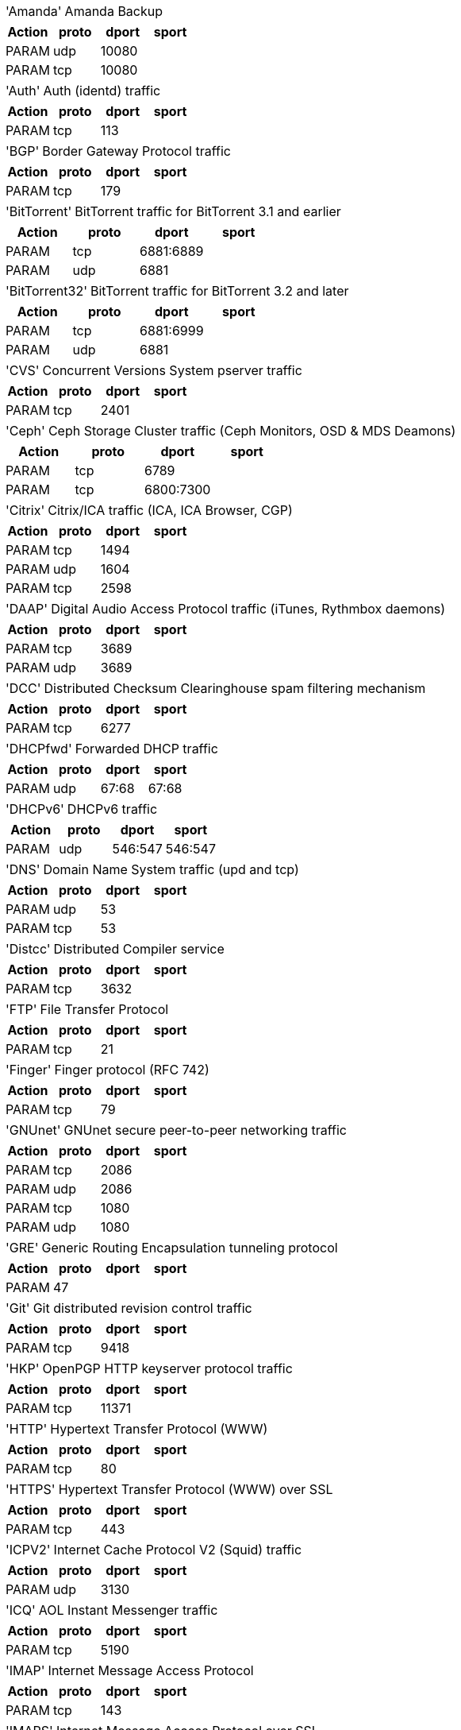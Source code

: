[horizontal]
'Amanda':: Amanda Backup

[width="100%",options="header"]
|===========================================================
|Action|proto|dport|sport
|PARAM|udp|10080|
|PARAM|tcp|10080|
|===========================================================

[horizontal]
'Auth':: Auth (identd) traffic

[width="100%",options="header"]
|===========================================================
|Action|proto|dport|sport
|PARAM|tcp|113|
|===========================================================

[horizontal]
'BGP':: Border Gateway Protocol traffic

[width="100%",options="header"]
|===========================================================
|Action|proto|dport|sport
|PARAM|tcp|179|
|===========================================================

[horizontal]
'BitTorrent':: BitTorrent traffic for BitTorrent 3.1 and earlier

[width="100%",options="header"]
|===========================================================
|Action|proto|dport|sport
|PARAM|tcp|6881:6889|
|PARAM|udp|6881|
|===========================================================

[horizontal]
'BitTorrent32':: BitTorrent traffic for BitTorrent 3.2 and later

[width="100%",options="header"]
|===========================================================
|Action|proto|dport|sport
|PARAM|tcp|6881:6999|
|PARAM|udp|6881|
|===========================================================

[horizontal]
'CVS':: Concurrent Versions System pserver traffic

[width="100%",options="header"]
|===========================================================
|Action|proto|dport|sport
|PARAM|tcp|2401|
|===========================================================

[horizontal]
'Ceph':: Ceph Storage Cluster traffic (Ceph Monitors, OSD & MDS Deamons)

[width="100%",options="header"]
|===========================================================
|Action|proto|dport|sport
|PARAM|tcp|6789|
|PARAM|tcp|6800:7300|
|===========================================================

[horizontal]
'Citrix':: Citrix/ICA traffic (ICA, ICA Browser, CGP)

[width="100%",options="header"]
|===========================================================
|Action|proto|dport|sport
|PARAM|tcp|1494|
|PARAM|udp|1604|
|PARAM|tcp|2598|
|===========================================================

[horizontal]
'DAAP':: Digital Audio Access Protocol traffic (iTunes, Rythmbox daemons)

[width="100%",options="header"]
|===========================================================
|Action|proto|dport|sport
|PARAM|tcp|3689|
|PARAM|udp|3689|
|===========================================================

[horizontal]
'DCC':: Distributed Checksum Clearinghouse spam filtering mechanism

[width="100%",options="header"]
|===========================================================
|Action|proto|dport|sport
|PARAM|tcp|6277|
|===========================================================

[horizontal]
'DHCPfwd':: Forwarded DHCP traffic

[width="100%",options="header"]
|===========================================================
|Action|proto|dport|sport
|PARAM|udp|67:68|67:68
|===========================================================

[horizontal]
'DHCPv6':: DHCPv6 traffic

[width="100%",options="header"]
|===========================================================
|Action|proto|dport|sport
|PARAM|udp|546:547|546:547
|===========================================================

[horizontal]
'DNS':: Domain Name System traffic (upd and tcp)

[width="100%",options="header"]
|===========================================================
|Action|proto|dport|sport
|PARAM|udp|53|
|PARAM|tcp|53|
|===========================================================

[horizontal]
'Distcc':: Distributed Compiler service

[width="100%",options="header"]
|===========================================================
|Action|proto|dport|sport
|PARAM|tcp|3632|
|===========================================================

[horizontal]
'FTP':: File Transfer Protocol

[width="100%",options="header"]
|===========================================================
|Action|proto|dport|sport
|PARAM|tcp|21|
|===========================================================

[horizontal]
'Finger':: Finger protocol (RFC 742)

[width="100%",options="header"]
|===========================================================
|Action|proto|dport|sport
|PARAM|tcp|79|
|===========================================================

[horizontal]
'GNUnet':: GNUnet secure peer-to-peer networking traffic

[width="100%",options="header"]
|===========================================================
|Action|proto|dport|sport
|PARAM|tcp|2086|
|PARAM|udp|2086|
|PARAM|tcp|1080|
|PARAM|udp|1080|
|===========================================================

[horizontal]
'GRE':: Generic Routing Encapsulation tunneling protocol

[width="100%",options="header"]
|===========================================================
|Action|proto|dport|sport
|PARAM|47||
|===========================================================

[horizontal]
'Git':: Git distributed revision control traffic

[width="100%",options="header"]
|===========================================================
|Action|proto|dport|sport
|PARAM|tcp|9418|
|===========================================================

[horizontal]
'HKP':: OpenPGP HTTP keyserver protocol traffic

[width="100%",options="header"]
|===========================================================
|Action|proto|dport|sport
|PARAM|tcp|11371|
|===========================================================

[horizontal]
'HTTP':: Hypertext Transfer Protocol (WWW)

[width="100%",options="header"]
|===========================================================
|Action|proto|dport|sport
|PARAM|tcp|80|
|===========================================================

[horizontal]
'HTTPS':: Hypertext Transfer Protocol (WWW) over SSL

[width="100%",options="header"]
|===========================================================
|Action|proto|dport|sport
|PARAM|tcp|443|
|===========================================================

[horizontal]
'ICPV2':: Internet Cache Protocol V2 (Squid) traffic

[width="100%",options="header"]
|===========================================================
|Action|proto|dport|sport
|PARAM|udp|3130|
|===========================================================

[horizontal]
'ICQ':: AOL Instant Messenger traffic

[width="100%",options="header"]
|===========================================================
|Action|proto|dport|sport
|PARAM|tcp|5190|
|===========================================================

[horizontal]
'IMAP':: Internet Message Access Protocol

[width="100%",options="header"]
|===========================================================
|Action|proto|dport|sport
|PARAM|tcp|143|
|===========================================================

[horizontal]
'IMAPS':: Internet Message Access Protocol over SSL

[width="100%",options="header"]
|===========================================================
|Action|proto|dport|sport
|PARAM|tcp|993|
|===========================================================

[horizontal]
'IPIP':: IPIP capsulation traffic

[width="100%",options="header"]
|===========================================================
|Action|proto|dport|sport
|PARAM|94||
|===========================================================

[horizontal]
'IPsec':: IPsec traffic

[width="100%",options="header"]
|===========================================================
|Action|proto|dport|sport
|PARAM|udp|500|500
|PARAM|50||
|===========================================================

[horizontal]
'IPsecah':: IPsec authentication (AH) traffic

[width="100%",options="header"]
|===========================================================
|Action|proto|dport|sport
|PARAM|udp|500|500
|PARAM|51||
|===========================================================

[horizontal]
'IPsecnat':: IPsec traffic and Nat-Traversal

[width="100%",options="header"]
|===========================================================
|Action|proto|dport|sport
|PARAM|udp|500|
|PARAM|udp|4500|
|PARAM|50||
|===========================================================

[horizontal]
'IRC':: Internet Relay Chat traffic

[width="100%",options="header"]
|===========================================================
|Action|proto|dport|sport
|PARAM|tcp|6667|
|===========================================================

[horizontal]
'Jetdirect':: HP Jetdirect printing

[width="100%",options="header"]
|===========================================================
|Action|proto|dport|sport
|PARAM|tcp|9100|
|===========================================================

[horizontal]
'L2TP':: Layer 2 Tunneling Protocol traffic

[width="100%",options="header"]
|===========================================================
|Action|proto|dport|sport
|PARAM|udp|1701|
|===========================================================

[horizontal]
'LDAP':: Lightweight Directory Access Protocol traffic

[width="100%",options="header"]
|===========================================================
|Action|proto|dport|sport
|PARAM|tcp|389|
|===========================================================

[horizontal]
'LDAPS':: Secure Lightweight Directory Access Protocol traffic

[width="100%",options="header"]
|===========================================================
|Action|proto|dport|sport
|PARAM|tcp|636|
|===========================================================

[horizontal]
'MSNP':: Microsoft Notification Protocol

[width="100%",options="header"]
|===========================================================
|Action|proto|dport|sport
|PARAM|tcp|1863|
|===========================================================

[horizontal]
'MSSQL':: Microsoft SQL Server

[width="100%",options="header"]
|===========================================================
|Action|proto|dport|sport
|PARAM|tcp|1433|
|===========================================================

[horizontal]
'Mail':: Mail traffic (SMTP, SMTPS, Submission)

[width="100%",options="header"]
|===========================================================
|Action|proto|dport|sport
|PARAM|tcp|25|
|PARAM|tcp|465|
|PARAM|tcp|587|
|===========================================================

[horizontal]
'Munin':: Munin networked resource monitoring traffic

[width="100%",options="header"]
|===========================================================
|Action|proto|dport|sport
|PARAM|tcp|4949|
|===========================================================

[horizontal]
'MySQL':: MySQL server

[width="100%",options="header"]
|===========================================================
|Action|proto|dport|sport
|PARAM|tcp|3306|
|===========================================================

[horizontal]
'NNTP':: NNTP traffic (Usenet).

[width="100%",options="header"]
|===========================================================
|Action|proto|dport|sport
|PARAM|tcp|119|
|===========================================================

[horizontal]
'NNTPS':: Encrypted NNTP traffic (Usenet)

[width="100%",options="header"]
|===========================================================
|Action|proto|dport|sport
|PARAM|tcp|563|
|===========================================================

[horizontal]
'NTP':: Network Time Protocol (ntpd)

[width="100%",options="header"]
|===========================================================
|Action|proto|dport|sport
|PARAM|udp|123|
|===========================================================

[horizontal]
'NeighborDiscovery':: IPv6 neighbor solicitation, neighbor and router advertisement

[width="100%",options="header"]
|===========================================================
|Action|proto|dport|sport
|PARAM|icmpv6|router-solicitation|
|PARAM|icmpv6|router-advertisement|
|PARAM|icmpv6|neighbor-solicitation|
|PARAM|icmpv6|neighbor-advertisement|
|===========================================================

[horizontal]
'OSPF':: OSPF multicast traffic

[width="100%",options="header"]
|===========================================================
|Action|proto|dport|sport
|PARAM|89||
|===========================================================

[horizontal]
'OpenVPN':: OpenVPN traffic

[width="100%",options="header"]
|===========================================================
|Action|proto|dport|sport
|PARAM|udp|1194|
|===========================================================

[horizontal]
'PCA':: Symantec PCAnywere (tm)

[width="100%",options="header"]
|===========================================================
|Action|proto|dport|sport
|PARAM|udp|5632|
|PARAM|tcp|5631|
|===========================================================

[horizontal]
'POP3':: POP3 traffic

[width="100%",options="header"]
|===========================================================
|Action|proto|dport|sport
|PARAM|tcp|110|
|===========================================================

[horizontal]
'POP3S':: Encrypted POP3 traffic

[width="100%",options="header"]
|===========================================================
|Action|proto|dport|sport
|PARAM|tcp|995|
|===========================================================

[horizontal]
'PPtP':: Point-to-Point Tunneling Protocol

[width="100%",options="header"]
|===========================================================
|Action|proto|dport|sport
|PARAM|47||
|PARAM|tcp|1723|
|===========================================================

[horizontal]
'Ping':: ICMP echo request

[width="100%",options="header"]
|===========================================================
|Action|proto|dport|sport
|PARAM|icmp|echo-request|
|===========================================================

[horizontal]
'PostgreSQL':: PostgreSQL server

[width="100%",options="header"]
|===========================================================
|Action|proto|dport|sport
|PARAM|tcp|5432|
|===========================================================

[horizontal]
'Printer':: Line Printer protocol printing

[width="100%",options="header"]
|===========================================================
|Action|proto|dport|sport
|PARAM|tcp|515|
|===========================================================

[horizontal]
'RDP':: Microsoft Remote Desktop Protocol traffic

[width="100%",options="header"]
|===========================================================
|Action|proto|dport|sport
|PARAM|tcp|3389|
|===========================================================

[horizontal]
'RIP':: Routing Information Protocol (bidirectional)

[width="100%",options="header"]
|===========================================================
|Action|proto|dport|sport
|PARAM|udp|520|
|===========================================================

[horizontal]
'RNDC':: BIND remote management protocol

[width="100%",options="header"]
|===========================================================
|Action|proto|dport|sport
|PARAM|tcp|953|
|===========================================================

[horizontal]
'Razor':: Razor Antispam System

[width="100%",options="header"]
|===========================================================
|Action|proto|dport|sport
|ACCEPT|tcp|2703|
|===========================================================

[horizontal]
'Rdate':: Remote time retrieval (rdate)

[width="100%",options="header"]
|===========================================================
|Action|proto|dport|sport
|PARAM|tcp|37|
|===========================================================

[horizontal]
'Rsync':: Rsync server

[width="100%",options="header"]
|===========================================================
|Action|proto|dport|sport
|PARAM|tcp|873|
|===========================================================

[horizontal]
'SANE':: SANE network scanning

[width="100%",options="header"]
|===========================================================
|Action|proto|dport|sport
|PARAM|tcp|6566|
|===========================================================

[horizontal]
'SMB':: Microsoft SMB traffic

[width="100%",options="header"]
|===========================================================
|Action|proto|dport|sport
|PARAM|udp|135,445|
|PARAM|udp|137:139|
|PARAM|udp|1024:65535|137
|PARAM|tcp|135,139,445|
|===========================================================

[horizontal]
'SMBswat':: Samba Web Administration Tool

[width="100%",options="header"]
|===========================================================
|Action|proto|dport|sport
|PARAM|tcp|901|
|===========================================================

[horizontal]
'SMTP':: Simple Mail Transfer Protocol

[width="100%",options="header"]
|===========================================================
|Action|proto|dport|sport
|PARAM|tcp|25|
|===========================================================

[horizontal]
'SMTPS':: Encrypted Simple Mail Transfer Protocol

[width="100%",options="header"]
|===========================================================
|Action|proto|dport|sport
|PARAM|tcp|465|
|===========================================================

[horizontal]
'SNMP':: Simple Network Management Protocol

[width="100%",options="header"]
|===========================================================
|Action|proto|dport|sport
|PARAM|udp|161:162|
|PARAM|tcp|161|
|===========================================================

[horizontal]
'SPAMD':: Spam Assassin SPAMD traffic

[width="100%",options="header"]
|===========================================================
|Action|proto|dport|sport
|PARAM|tcp|783|
|===========================================================

[horizontal]
'SSH':: Secure shell traffic

[width="100%",options="header"]
|===========================================================
|Action|proto|dport|sport
|PARAM|tcp|22|
|===========================================================

[horizontal]
'SVN':: Subversion server (svnserve)

[width="100%",options="header"]
|===========================================================
|Action|proto|dport|sport
|PARAM|tcp|3690|
|===========================================================

[horizontal]
'SixXS':: SixXS IPv6 Deployment and Tunnel Broker

[width="100%",options="header"]
|===========================================================
|Action|proto|dport|sport
|PARAM|tcp|3874|
|PARAM|udp|3740|
|PARAM|41||
|PARAM|udp|5072,8374|
|===========================================================

[horizontal]
'Squid':: Squid web proxy traffic

[width="100%",options="header"]
|===========================================================
|Action|proto|dport|sport
|PARAM|tcp|3128|
|===========================================================

[horizontal]
'Submission':: Mail message submission traffic

[width="100%",options="header"]
|===========================================================
|Action|proto|dport|sport
|PARAM|tcp|587|
|===========================================================

[horizontal]
'Syslog':: Syslog protocol (RFC 5424) traffic

[width="100%",options="header"]
|===========================================================
|Action|proto|dport|sport
|PARAM|udp|514|
|PARAM|tcp|514|
|===========================================================

[horizontal]
'TFTP':: Trivial File Transfer Protocol traffic

[width="100%",options="header"]
|===========================================================
|Action|proto|dport|sport
|PARAM|udp|69|
|===========================================================

[horizontal]
'Telnet':: Telnet traffic

[width="100%",options="header"]
|===========================================================
|Action|proto|dport|sport
|PARAM|tcp|23|
|===========================================================

[horizontal]
'Telnets':: Telnet over SSL

[width="100%",options="header"]
|===========================================================
|Action|proto|dport|sport
|PARAM|tcp|992|
|===========================================================

[horizontal]
'Time':: RFC 868 Time protocol

[width="100%",options="header"]
|===========================================================
|Action|proto|dport|sport
|PARAM|tcp|37|
|===========================================================

[horizontal]
'Trcrt':: Traceroute (for up to 30 hops) traffic

[width="100%",options="header"]
|===========================================================
|Action|proto|dport|sport
|PARAM|udp|33434:33524|
|PARAM|icmp|echo-request|
|===========================================================

[horizontal]
'VNC':: VNC traffic for VNC display's 0 - 99

[width="100%",options="header"]
|===========================================================
|Action|proto|dport|sport
|PARAM|tcp|5900:5999|
|===========================================================

[horizontal]
'VNCL':: VNC traffic from Vncservers to Vncviewers in listen mode

[width="100%",options="header"]
|===========================================================
|Action|proto|dport|sport
|PARAM|tcp|5500|
|===========================================================

[horizontal]
'Web':: WWW traffic (HTTP and HTTPS)

[width="100%",options="header"]
|===========================================================
|Action|proto|dport|sport
|PARAM|tcp|80|
|PARAM|tcp|443|
|===========================================================

[horizontal]
'Webcache':: Web Cache/Proxy traffic (port 8080)

[width="100%",options="header"]
|===========================================================
|Action|proto|dport|sport
|PARAM|tcp|8080|
|===========================================================

[horizontal]
'Webmin':: Webmin traffic

[width="100%",options="header"]
|===========================================================
|Action|proto|dport|sport
|PARAM|tcp|10000|
|===========================================================

[horizontal]
'Whois':: Whois (nicname, RFC 3912) traffic

[width="100%",options="header"]
|===========================================================
|Action|proto|dport|sport
|PARAM|tcp|43|
|===========================================================

